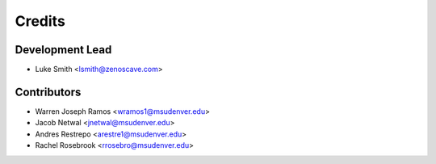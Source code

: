 Credits
=======

Development Lead
----------------

* Luke Smith <lsmith@zenoscave.com>

Contributors
------------

* Warren Joseph Ramos <wramos1@msudenver.edu>
* Jacob Netwal <jnetwal@msudenver.edu>
* Andres Restrepo <arestre1@msudenver.edu> 
* Rachel Rosebrook <rrosebro@msudenver.edu>
